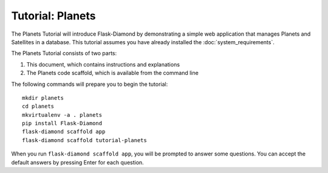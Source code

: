 Tutorial: Planets
=================

The Planets Tutorial will introduce Flask-Diamond by demonstrating a simple web application that manages Planets and Satellites in a database.
This tutorial assumes you have already installed the :doc:`system_requirements`.

The Planets Tutorial consists of two parts:

1. This document, which contains instructions and explanations
2. The Planets code scaffold, which is available from the command line


The following commands will prepare you to begin the tutorial:

::

    mkdir planets
    cd planets
    mkvirtualenv -a . planets
    pip install Flask-Diamond
    flask-diamond scaffold app
    flask-diamond scaffold tutorial-planets

When you run ``flask-diamond scaffold app``, you will be prompted to answer some questions.
You can accept the default answers by pressing Enter for each question.

